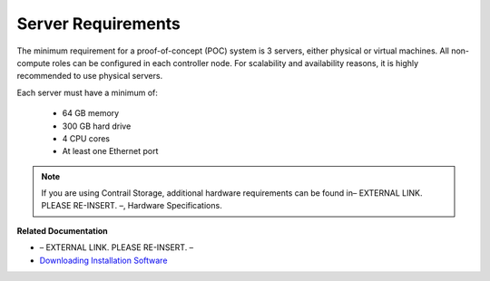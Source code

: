 
===================
Server Requirements
===================

The minimum requirement for a proof-of-concept (POC) system is 3 servers, either physical or virtual machines. All non-compute roles can be configured in each controller node. For scalability and availability reasons, it is highly recommended to use physical servers.

Each server must have a minimum of:

   - 64 GB memory


   - 300 GB hard drive


   - 4 CPU cores


   - At least one Ethernet port



.. note:: If you are using Contrail Storage, additional hardware requirements can be found in– EXTERNAL LINK. PLEASE RE-INSERT. –, Hardware Specifications.



**Related Documentation**

- – EXTERNAL LINK. PLEASE RE-INSERT. –

-  `Downloading Installation Software`_ 

.. _Installing and Using Contrail Storage: ../../topics/task/configuration/storage-support-vnc.html

.. _Contrail Roles Overview: ../../topics/task/installation/roles-overview-vnc-40.html

.. _Downloading Installation Software: topic-83311.html
